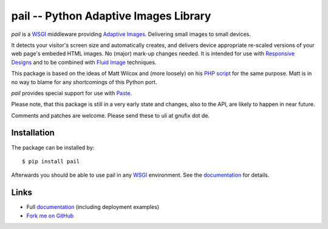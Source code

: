 pail -- Python Adaptive Images Library
=======================================

`pail` is a WSGI_ middleware providing `Adaptive Images`_. Delivering
small images to small devices.

It detects your visitor's screen size and automatically creates, and
delivers device appropriate re-scaled versions of your web page's
embeded HTML images. No (major) mark-up changes needed. It is intended
for use with `Responsive Designs`_ and to be combined with `Fluid
Image`_ techniques.

This package is based on the ideas of Matt Wilcox and (more loosely)
on his `PHP script`_ for the same purpose. Matt is in no way to blame for
any shortcomings of this Python port.

`pail` provides special support for use with Paste_.

Please note, that this package is still in a very early state and
changes, also to the API, are likely to happen in near future.

Comments and patches are welcome. Please send these to uli at gnufix
dot de.


Installation
------------

The package can be installed by::

  $ pip install pail

Afterwards you should be able to use pail in any WSGI_
environment. See the documentation_ for details.


Links
-----

- Full documentation_ (including deployment examples)
- `Fork me on GitHub`_

.. _documentation: http://pail.readthedocs.org
.. _Adaptive Images: http://adaptive-images.com
.. _Responsive Designs: http://www.abookapart.com/products/responsive-web-design
.. _Fluid Image: http://unstoppablerobotninja.com/entry/fluid-images/
.. _Fork me on GitHub: http://github.com/ulif/pail
.. _WSGI: http://wsgi.readthedocs.org/en/latest/
.. _Paste: http://pythonpaste.org/
.. _PHP Script: http://github.com/mattwilcox/Adaptive-Images
